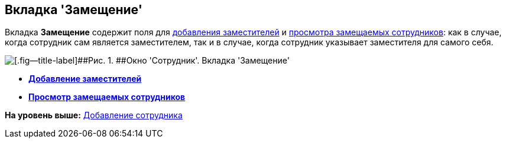 [[ariaid-title1]]
== Вкладка 'Замещение'

Вкладка [.keyword]*Замещение* содержит поля для xref:staff_Alternate_for_employee_add.adoc[добавления заместителей] и xref:staff_Alternate_of_employee.adoc[просмотра замещаемых сотрудников]: как в случае, когда сотрудник сам является заместителем, так и в случае, когда сотрудник указывает заместителя для самого себя.

image::images/staff_Employee_alternate.png[[.fig--title-label]##Рис. 1. ##Окно 'Сотрудник'. Вкладка 'Замещение']

* *xref:../pages/staff_Alternate_for_employee_add.adoc[Добавление заместителей]* +
* *xref:../pages/staff_Alternate_of_employee.adoc[Просмотр замещаемых сотрудников]* +

*На уровень выше:* xref:../pages/staff_Employee_add.adoc[Добавление сотрудника]
